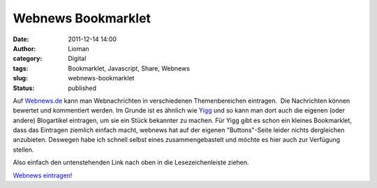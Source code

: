 Webnews Bookmarklet
###################
:date: 2011-12-14 14:00
:author: Lioman
:category: Digital
:tags: Bookmarklet, Javascript, Share, Webnews
:slug: webnews-bookmarklet
:status: published

Auf `Webnews.de <http://www.webnews.de/>`__ kann man Webnachrichten in
verschiedenen Themenbereichen eintragen.  Die Nachrichten können
bewertet und kommentiert werden. Im Grunde ist es ähnlich wie
`Yigg <http://yigg.de/>`__ und so kann man dort auch die eigenen (oder
andere) Blogartikel eintragen, um sie ein Stück bekannter zu machen. Für
Yigg gibt es schon ein kleines Bookmarklet, dass das Eintragen ziemlich
einfach macht, webnews hat auf der eigenen "Buttons"-Seite leider nichts
dergleichen anzubieten. Deswegen habe ich schnell selbst eines
zusammengebastelt und möchte es hier auch zur Verfügung stellen.

Also einfach den untenstehenden Link nach oben in die Lesezeichenleiste
ziehen.

`Webnews
eintragen! <javascript:(function()%7B%20window.open('http://www.webnews.de/einstellen?url='+encodeURIComponent(location.href));%20%7D)();>`__
